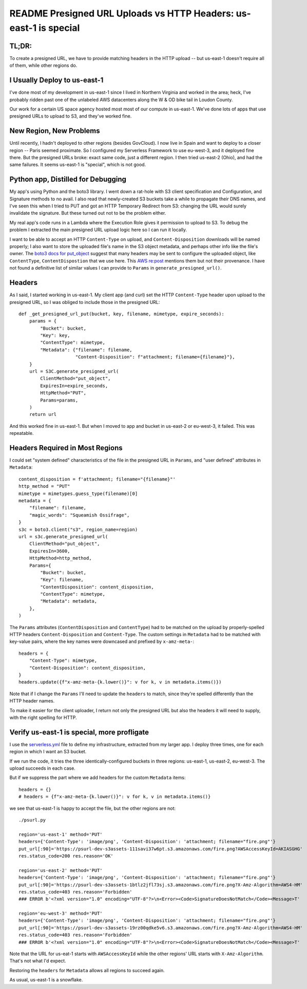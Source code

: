 ====================================================================
 README Presigned URL Uploads vs HTTP Headers: us-east-1 is special
====================================================================

TL;DR:
======

To create a presigned URL, we have to provide matching headers in the
HTTP upload -- but us-east-1 doesn't require all of them, while other
regions do.

I Usually Deploy to us-east-1
=============================

I've done most of my development in us-east-1 since I lived in
Northern Virginia and worked in the area; heck, I've probably ridden
past one of the unlabeled AWS datacenters along the W & OD bike tail
in Loudon County.

Our work for a certain US space agency hosted most most of our compute
in us-east-1. We've done lots of apps that use presigned URLs to
upload to S3, and they've worked fine.

New Region, New Problems
========================

Until recently, I hadn't deployed to other regions (besides GovCloud).
I now live in Spain and want to deploy to a closer region -- Paris
seemed proximate. So I configured my Serverless Framework to use
eu-west-3, and it deployed fine there. But the presigned URLs broke:
exact same code, just a different region. I then tried us-east-2
(Ohio), and had the same failures. It seems us-east-1 is "special",
which is not good.

Python app, Distilled for Debugging
===================================

My app's using Python and the boto3 library. I went down a rat-hole
with S3 client specification and Configuration, and Signature methods
to no avail. I also read that newly-created S3 buckets take a while to
propagate their DNS names, and I've seen this when I tried to PUT and
got an HTTP Temporary Redirect from S3: changing the URL would surely
invalidate the signature. But these turned out not to be the problem
either.

My real app's code runs in a Lambda where the Execution Role gives it
permission to upload to S3. To debug the problem I extracted the main
presigned URL upload logic here so I can run it locally.

I want to be able to accept an HTTP ``Content-Type`` on upload, and
``Content-Disposition`` downloads will be named properly; I also want
to store the uploaded file's name in the S3 object metadata, and
perhaps other info like the file's owner. The `boto3 docs for
put_object
<https://boto3.amazonaws.com/v1/documentation/api/latest/reference/services/s3/client/put_object.html#>`_
suggest that many headers may be sent to configure the uploaded
object, like ``ContentType``, ``ContentDispostion`` that we use here.
This `AWS re:post
<https://repost.aws/questions/QUgivVIUn6QrGVpETR1wQ4KQ/s3-sha256-checksum-for-presigned-url-in-file-upload#ANlT4L2fXZSe2H3Ezr5DNyZQ>`_
mentions them but not their provenance. I have not found a definitive
list of similar values I can provide to ``Params`` in
``generate_presigned_url()``.

Headers
=======

As I said, I started working in us-east-1. My client app (and curl) set the
HTTP ``Content-Type`` header upon upload to the presigned URL, so I
was obliged to include those in the presigned URL::

  def _get_presigned_url_put(bucket, key, filename, mimetype, expire_seconds):
      params = {
          "Bucket": bucket,
          "Key": key,
          "ContentType": mimetype,
          "Metadata": {"filename": filename,
                       "Content-Disposition": f"attachment; filename={filename}"},
      }
      url = S3C.generate_presigned_url(
          ClientMethod="put_object",
          ExpiresIn=expire_seconds,
          HttpMethod="PUT",
          Params=params,
      )
      return url

And this worked fine in us-east-1. But when I moved to app and bucket
in us-east-2 or eu-west-3, it failed. This was repeatable.

Headers Required in Most Regions
================================

I could set "system defined" characteristics of the file in the
presigned URL in ``Params``, and "user defined" attributes in
``Metadata``::

    content_disposition = f'attachment; filename="{filename}"'
    http_method = "PUT"
    mimetype = mimetypes.guess_type(filename)[0]
    metadata = {
        "filename": filename,
        "magic_words": "Squeamish Ossifrage",
    }
    s3c = boto3.client("s3", region_name=region)
    url = s3c.generate_presigned_url(
        ClientMethod="put_object",
        ExpiresIn=3600,
        HttpMethod=http_method,
        Params={
            "Bucket": bucket,
            "Key": filename,
            "ContentDisposition": content_disposition,
            "ContentType": mimetype,
            "Metadata": metadata,
        },
    )

The ``Params`` attributes (``ContentDisposition`` and
``ContentType``) had to be matched on the upload by properly-spelled
HTTP headers ``Content-Disposition`` and ``Content-Type``. The custom
settings in ``Metadata`` had to be matched with key-value pairs, where
the key names were downcased and prefixed by ``x-amz-meta-``::

    headers = {
        "Content-Type": mimetype,
        "Content-Disposition": content_disposition,
    }
    headers.update({f"x-amz-meta-{k.lower()}": v for k, v in metadata.items()})

Note that if I change the ``Params`` I'll need to update the
``headers`` to match, since they're spelled differently than the HTTP
header names.

To make it easier for the client uploader, I return not only the
presigned URL but also the headers it will need to supply, with the
right spelling for HTTP.


Verify us-east-1 is special, more profligate
============================================

I use the `<serverless.yml>`_ file to define my infrastructure,
extracted from my larger app. I deploy three times, one for each
region in which I want an S3 bucket.

If we run the code, it tries the three identically-configured buckets
in three regions: us-east-1, us-east-2, eu-west-3. The upload succeeds
in each case.

But if we suppress the part where we add headers for the custom
``Metadata`` items::

    headers = {}
    # headers = {f"x-amz-meta-{k.lower()}": v for k, v in metadata.items()}

we see that us-east-1 is happy to accept the file, but the other
regions are not::

  ./psurl.py

  region='us-east-1' method='PUT'
  headers={'Content-Type': 'image/png', 'Content-Disposition': 'attachment; filename="fire.png"'}
  put_url[:90]='https://psurl-dev-s3assets-111savi37w6pt.s3.amazonaws.com/fire.png?AWSAccessKeyId=AKIASGHG'
  res.status_code=200 res.reason='OK'

  region='us-east-2' method='PUT'
  headers={'Content-Type': 'image/png', 'Content-Disposition': 'attachment; filename="fire.png"'}
  put_url[:90]='https://psurl-dev-s3assets-1btlz2jfl73sj.s3.amazonaws.com/fire.png?X-Amz-Algorithm=AWS4-HM'
  res.status_code=403 res.reason='Forbidden'
  ### ERROR b'<?xml version="1.0" encoding="UTF-8"?>\n<Error><Code>SignatureDoesNotMatch</Code><Message>T'

  region='eu-west-3' method='PUT'
  headers={'Content-Type': 'image/png', 'Content-Disposition': 'attachment; filename="fire.png"'}
  put_url[:90]='https://psurl-dev-s3assets-19rz00qdke5v6.s3.amazonaws.com/fire.png?X-Amz-Algorithm=AWS4-HM'
  res.status_code=403 res.reason='Forbidden'
  ### ERROR b'<?xml version="1.0" encoding="UTF-8"?>\n<Error><Code>SignatureDoesNotMatch</Code><Message>T'

Note that the URL for us-eat-1 starts with ``AWSAccessKeyId`` while
the other regions' URL starts with ``X-Amz-Algorithm``. That's not what I'd
expect.

Restoring the ``headers`` for ``Metadata`` allows all regions to succeed again.

As usual, us-east-1 is a snowflake.
